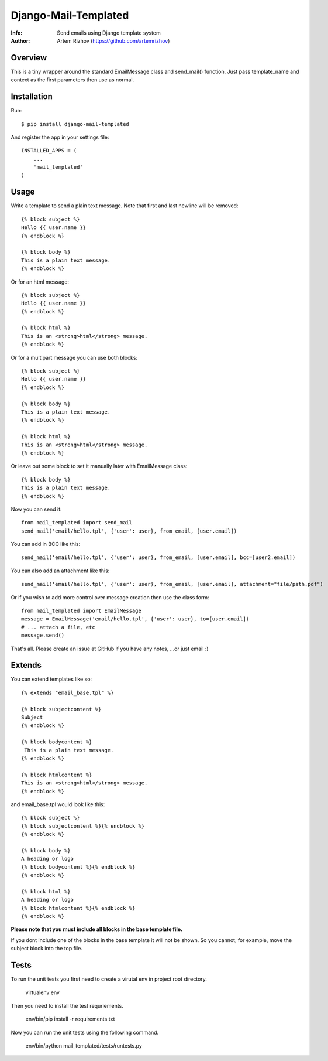 ==========
Django-Mail-Templated
==========
:Info: Send emails using Django template system
:Author: Artem Rizhov (https://github.com/artemrizhov)

.. image:: https://travis-ci.org/maximilianhurl/django-mail-templated.svg
   :target: https://travis-ci.org/maximilianhurl/django-mail-templated


Overview
=================
This is a tiny wrapper around the standard EmailMessage class and send_mail()
function. Just pass template_name and context as the first parameters then use
as normal.

Installation
=================
Run::

    $ pip install django-mail-templated

And register the app in your settings file::

    INSTALLED_APPS = (
        ...
        'mail_templated'
    )

Usage
=================
Write a template to send a plain text message. Note that first and last newline
will be removed::

    {% block subject %}
    Hello {{ user.name }}
    {% endblock %}

    {% block body %}
    This is a plain text message.
    {% endblock %}

Or for an html message::

    {% block subject %}
    Hello {{ user.name }}
    {% endblock %}

    {% block html %}
    This is an <strong>html</strong> message.
    {% endblock %}

Or for a multipart message you can use both blocks::

    {% block subject %}
    Hello {{ user.name }}
    {% endblock %}

    {% block body %}
    This is a plain text message.
    {% endblock %}

    {% block html %}
    This is an <strong>html</strong> message.
    {% endblock %}

Or leave out some block to set it manually later with EmailMessage class::

    {% block body %}
    This is a plain text message.
    {% endblock %}

Now you can send it::

    from mail_templated import send_mail
    send_mail('email/hello.tpl', {'user': user}, from_email, [user.email])


You can add in BCC like this::

    send_mail('email/hello.tpl', {'user': user}, from_email, [user.email], bcc=[user2.email])

You can also add an attachment like this::

	send_mail('email/hello.tpl', {'user': user}, from_email, [user.email], attachment="file/path.pdf")

Or if you wish to add more control over message creation then use the class form::

    from mail_templated import EmailMessage
    message = EmailMessage('email/hello.tpl', {'user': user}, to=[user.email])
    # ... attach a file, etc
    message.send()

That's all. Please create an issue at GitHub if you have any notes,
...or just email :)

Extends
=================

You can extend templates like so::

	{% extends "email_base.tpl" %}

	{% block subjectcontent %}
	Subject
	{% endblock %}

	{% block bodycontent %}
	 This is a plain text message.
	{% endblock %}

	{% block htmlcontent %}
	This is an <strong>html</strong> message.
	{% endblock %}


and email_base.tpl would look like this::

	{% block subject %}
	{% block subjectcontent %}{% endblock %}
	{% endblock %}

	{% block body %}
	A heading or logo
	{% block bodycontent %}{% endblock %}
	{% endblock %}

	{% block html %}
	A heading or logo
	{% block htmlcontent %}{% endblock %}
	{% endblock %}

**Please note that you must include all blocks in the base template file.**

If you dont include one of the blocks in the base template it will not be shown. So you cannot, for example, move the subject block into the top file.


Tests
=================

To run the unit tests you first need to create a virutal env in project root directory.

    virtualenv env

Then you need to install the test requriements.

    env/bin/pip install -r requirements.txt

Now you can run the unit tests using the following command.

    env/bin/python mail_templated/tests/runtests.py
